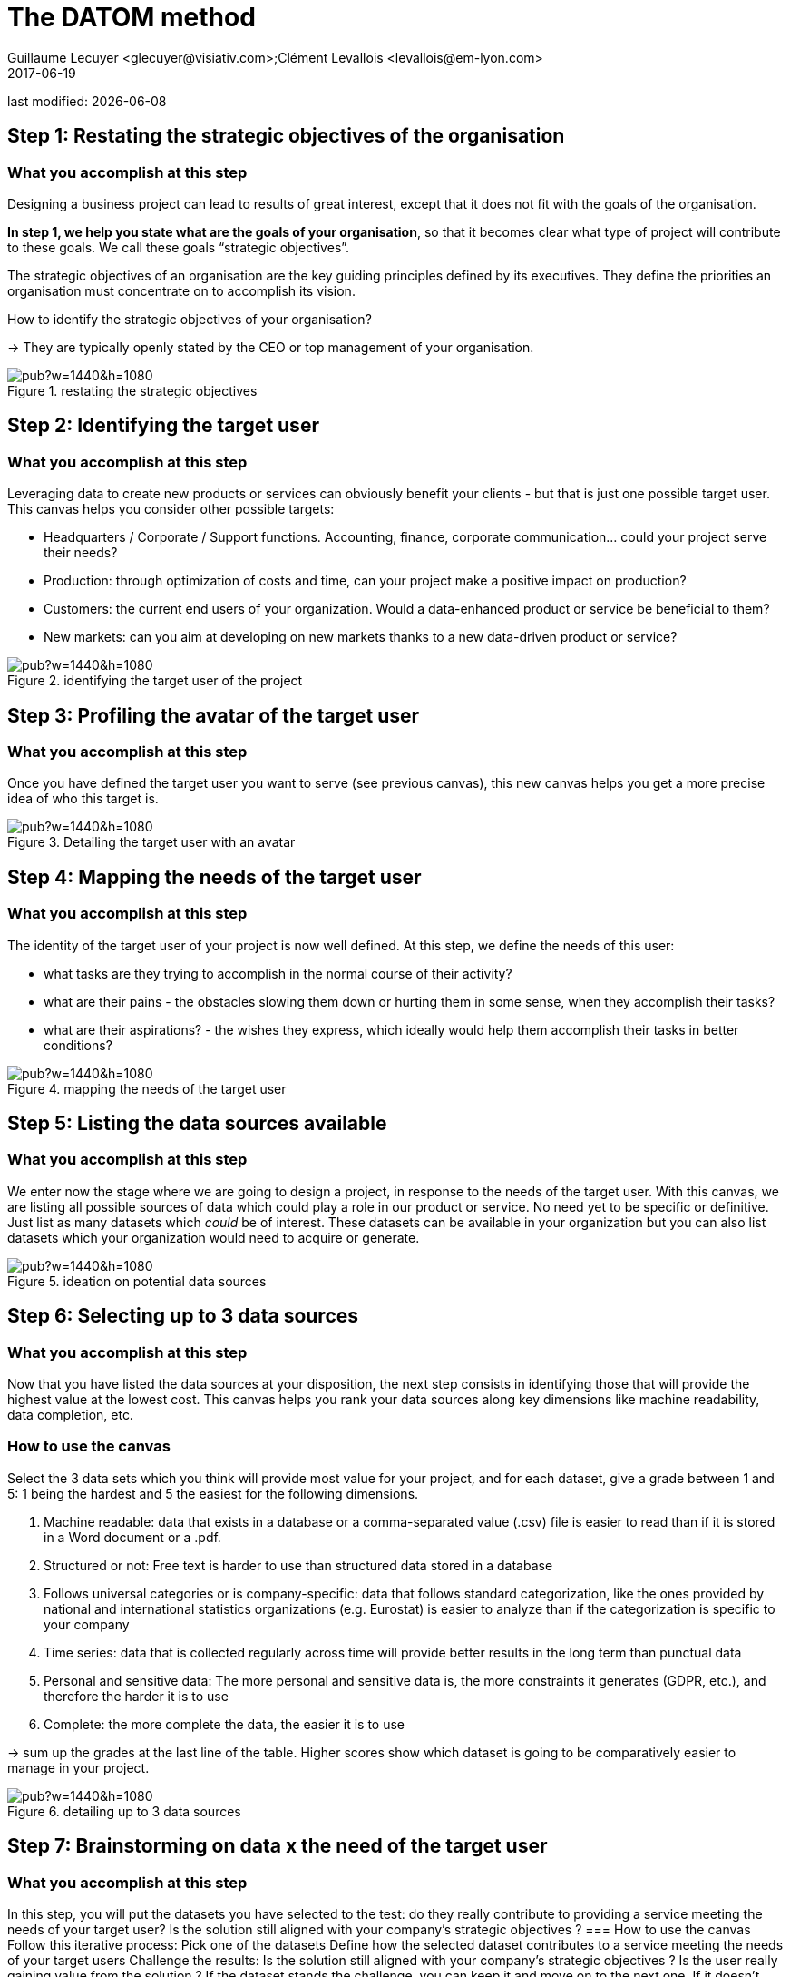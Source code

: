 = The DATOM method
Guillaume Lecuyer <glecuyer@visiativ.com>;Clément Levallois <levallois@em-lyon.com>
2017-06-19

last modified: {docdate}

:icons!:
:iconsfont:   font-awesome
:revnumber: 1.0
:example-caption!:
ifndef::imagesdir[:imagesdir: ../images]
ifndef::sourcedir[:sourcedir: ../../../main/java]


== Step 1: Restating the strategic objectives of the organisation
=== What you accomplish at this step

Designing a business project can lead to results of great interest, except that it does not fit with the goals of the organisation.

*In step 1, we help you state what are the goals of your organisation*, so that it becomes clear what type of project will contribute to these goals. We call these goals “strategic objectives”.

The strategic objectives of an organisation are the key guiding principles defined by its executives. They define the priorities an organisation must concentrate on to accomplish its vision.

How to identify the strategic objectives of your organisation?

-> They are typically openly stated by the CEO or top management of your organisation.

<<<<
image::https://docs.google.com/drawings/d/e/2PACX-1vRvEWrLdGxNGXBXitPRmEElSQKb30zCxF0hQWvWadtdKk5e9CaYJkWLpO94kHWAKpxuGZqnZYQV8A2Q/pub?w=1440&h=1080[align="center",title="restating the strategic objectives",orientation="landscape",book=”keep”]

<<<<

== Step 2: Identifying the target user
=== What you accomplish at this step

Leveraging data to create new products or services can obviously benefit your clients - but that is just one possible target user. This canvas helps you consider other possible targets:

- Headquarters / Corporate / Support functions. Accounting, finance, corporate communication... could your project serve their needs?
- Production: through optimization of costs and time, can your project make a positive impact on production?
- Customers: the current end users of your organization. Would a data-enhanced product or service be beneficial to them?
- New markets: can you aim at developing on new markets thanks to a new data-driven product or service?

<<<<

image::https://docs.google.com/drawings/d/e/2PACX-1vSirncWq1--mxtFHtDZG9Yog5iOyNR77X1DtN87BhrjTFoVnTGR8lKIP2PTv8xSeap95ewL0UyHCOen/pub?w=1440&h=1080[align="center",title="identifying the target user of the project",orientation="landscape",book=”keep”]

<<<<

== Step 3: Profiling the avatar of the target user
=== What you accomplish at this step
Once you have defined the target user you want to serve (see previous canvas), this new canvas helps you get a more precise idea of who this target is.

<<<<

image::https://docs.google.com/drawings/d/e/2PACX-1vSXTUGdreG-g_IJFlV8lLoccfliFRG9hrf01Vfer2iDqGwr3-kYoa9hYmRFN2T5zMssCzUAoevhPkcn/pub?w=1440&h=1080[align="center",title="Detailing the target user with an avatar",orientation="landscape",book=”keep”]

<<<<

== Step 4: Mapping the needs of the target user
=== What you accomplish at this step
The identity of the target user of your project is now well defined. At this step, we define the needs of this user:

- what tasks are they trying to accomplish in the normal course of their activity?
- what are their pains - the obstacles slowing them down or hurting them in some sense, when they accomplish their tasks?
- what are their aspirations? - the wishes they express, which ideally would help them accomplish their tasks in better conditions?

<<<<
image::https://docs.google.com/drawings/d/e/2PACX-1vRa5sTBz-nqRlGphMBqXIiNbGVYFRPrJoYk2qTFbKFaPYV1jK-1w_tTyibA9mFx2M75_w9CnvaUkyyj/pub?w=1440&h=1080[align="center",title="mapping the needs of the target user",orientation="landscape",book=”keep”]

<<<<

== Step 5: Listing the data sources available
=== What you accomplish at this step
We enter now the stage where we are going to design a project, in response to the needs of the target user. With this canvas, we are listing all possible sources of data which could play a role in our product or service. No need yet to be specific or definitive. Just list as many datasets which _could_ be of interest. These datasets can be available in your organization but you can also list datasets which your organization would need to acquire or generate.

<<<<

image::https://docs.google.com/drawings/d/e/2PACX-1vRYDxTMZJpmCooKemnsY0lpYEyVyI_Pzu4zuxxQzw3yL7-a-IBzYIT2XjAHShRXd0jRsZSqV3BedUT0/pub?w=1440&h=1080[align="center",title="ideation on potential data sources",orientation="landscape",book=”keep”]

<<<<

== Step 6: Selecting up to 3 data sources
=== What you accomplish at this step
Now that you have listed the data sources at your disposition, the next step consists in identifying those that will provide the highest value at the lowest cost. This canvas helps you rank your data sources along key dimensions like machine readability, data completion, etc.

=== How to use the canvas

Select the 3 data sets which you think will provide most value for your project, and for each dataset, give a grade between 1 and 5: 1 being the hardest and 5 the easiest for the following dimensions.

1. Machine readable: data that exists in a database or a comma-separated value (.csv) file is easier to read than if it is stored in a Word document or a .pdf.
2. Structured or not: Free text is harder to use than structured data stored in a database
3. Follows universal categories or is company-specific: data that follows standard categorization, like the ones provided by national and international statistics organizations (e.g. Eurostat) is easier to analyze than if the categorization is specific to your company
4. Time series: data that is collected regularly across time will provide better results in the long term than punctual data
5. Personal and sensitive data: The more personal and sensitive data is, the more constraints it generates (GDPR, etc.), and therefore the harder it is to use
6. Complete: the more complete the data, the easier it is to use

-> sum up the grades at the last line of the table. Higher scores show which dataset is going to be comparatively easier to manage in your project.

<<<<

image::https://docs.google.com/drawings/d/e/2PACX-1vRnerU1y55hKGRFJ6eV8f5q_gh75NyAC_FwXLow15pwzQhhcSYn_fOVva8_PCI3qHvnUabgdzrSkgXU/pub?w=1440&h=1080[align="center",title="detailing up to 3 data sources",orientation="landscape",book=”keep”]

<<<<


== Step 7: Brainstorming on data x the need of the target user

=== What you accomplish at this step
In this step, you will put the datasets you have selected to the test: do they really contribute to providing a service meeting the needs of your target user? Is the solution still aligned with your company’s strategic objectives ?
=== How to use the canvas
Follow this iterative process:
Pick one of the datasets
Define how the selected dataset contributes to a service meeting the needs of your target users
Challenge the results:
Is the solution still aligned with your company’s strategic objectives ?
Is the user really gaining value from the solution ?
If the dataset stands the challenge, you can keep it and move on to the next one. If it doesn’t, discard it and replace it.

<<<<

image::https://docs.google.com/drawings/d/e/2PACX-1vTpVTkSNE9GBsC2bYLZtrtc1wJwjw3gg19LldSJam_nnAc6aBostJzPL58CS7wI_h9OmSNzNilDHANi/pub?w=1440&h=1080[align="center",title="brainstorming on data x target user needs",orientation="landscape",book=”keep”]

<<<<

== Step 8: Formalizing the value proposition
=== What you accomplish at this step
In this step, you will summarize the value proposition of the solution you have identified, based on the datasets you have selected. The objective is to list the key features of the solution, as well as describe how it helps solve the target user’s problems and how it creates value for the target user.

=== How to use the canvas
The canvas is split in three areas:

- Products and services: In this area, you list the main functionalities that your solution provides to the target user(s).
- Pain relievers: explain how your product solves the pain points listed in step 4
- Gain creators: explain how your product meets the aspirations listed in step 4

<<<<

image::https://docs.google.com/drawings/d/e/2PACX-1vQ9fjoNfV4B2-9vTEA-YCr6fLnsmamOz53_7Dg3pi7cO4EJRY3Mbde-S9GrbzIPsDxKc3oL_fsYqggJ/pub?w=1440&h=1080[align="center",title="formalizing the value proposition",orientation="landscape",book=”keep”]

<<<<

== Step 9: Graphical synthesis
=== What you accomplish at this step
This canvas helps you synthesize in a graphical manner the strengths and weaknesses of your project.

=== How to use the canvas
Most of the dimensions on the graph are already familiar. Some need an explanation:

- organization readiness: is your organization well equipped to conduct the project you just designed? In other words, is your project perfect... but can your organization do it, given its ressources, organization culture, etc?
- network and learning effects: some products or services bring some great additional benefits. Network effects mean that once your product has many users, it becomes harder for your competitors to launch a rival. Think Facebook: it would be hard today to launch a competitor, just because network effects favor Facebook so much. Learning effects refer to the products or services which improve in performance, the more they are used. Think Google Translate: the more people use it and give feedback on translations, the better the performance.




<<<<
image::https://docs.google.com/drawings/d/e/2PACX-1vQgUxKVRVO_fcZofM5O07bAyH2skaIe6HKhfbokUC2c_qjolpJiVxtMMmGRBLaVlLQpyoGXxP6DgnxB/pub?w=1440&h=1080[align="center",title="synthesis - in a visual format",orientation="landscape",book=”keep”]

<<<<

== Step 10: Memo synthesis
=== What you accomplish at this step
This canvas helps you synthesize your project as a short memo sheet.

<<<<

image::https://docs.google.com/drawings/d/e/2PACX-1vR_hTQJcc1rilsBomf66KhpcXtieVTc0QAWS8rtUTCh2QY9PrlB5Z81UNUTO3S2OOSjqGHOMCZohFq6/pub?w=1191&h=1684[align="center",title="synthesis - as a written memo",book=”keep”]

<<<
